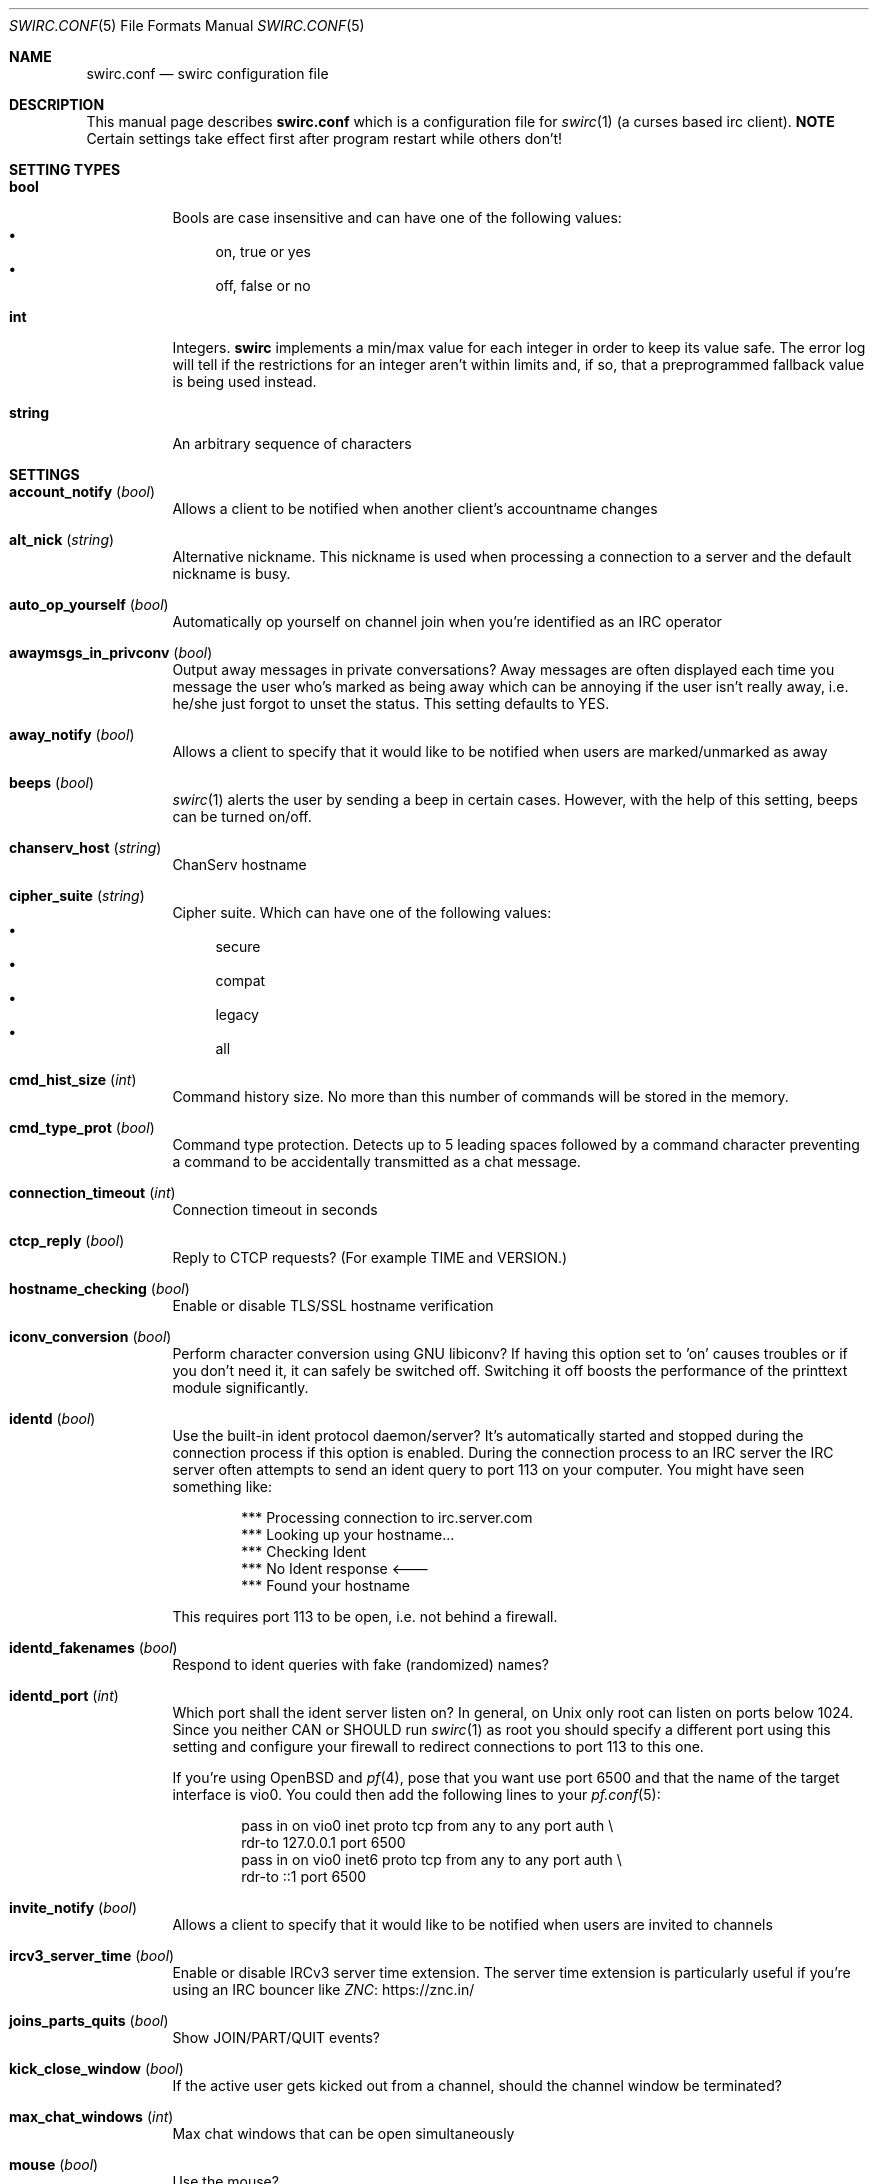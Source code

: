 .\" -*- mode: nroff; -*-
.\"
.\" Copyright 2018-2023 Markus Uhlin. All rights reserved.
.\"
.Dd January 26, 2023
.Dt SWIRC.CONF 5
.Os
.Sh NAME
.Nm swirc.conf
.Nd swirc configuration file
.Sh DESCRIPTION
This manual page describes
.Nm
which is a configuration file for
.Xr swirc 1
(a curses based irc client).
\fBNOTE\fR
Certain settings take effect first after program restart while others
don't!
.Sh SETTING TYPES
.Bl -tag -width Ds
.It Sy bool
Bools are case insensitive and can have one of the following values:
.Bl -bullet -compact
.It
on, true or yes
.It
off, false or no
.El
.It Sy int
Integers.
.Sy swirc
implements a min/max value for each integer in order to keep its value
safe.
The error log will tell if the restrictions for an integer aren't
within limits and, if so, that a preprogrammed fallback value is being
used instead.
.It Sy string
An arbitrary sequence of characters
.El
.Sh SETTINGS
.Bl -tag -width Ds
.\" ----------------------------------------
.\" ACCOUNT NOTIFY
.\" ----------------------------------------
.It Sy account_notify Pq Em bool
Allows a client to be notified when another client’s accountname
changes
.\" ----------------------------------------
.\" ALT NICK
.\" ----------------------------------------
.It Sy alt_nick Pq Em string
Alternative nickname.
This nickname is used when processing a connection to a server and the
default nickname is busy.
.\" ----------------------------------------
.\" AUTO OP YOURSELF
.\" ----------------------------------------
.It Sy auto_op_yourself Pq Em bool
Automatically op yourself on channel join when you're identified as an
IRC operator
.\" ----------------------------------------
.\" AWAYMSGS IN PRIVCONV
.\" ----------------------------------------
.It Sy awaymsgs_in_privconv Pq Em bool
Output away messages in private conversations?
Away messages are often displayed each time you message the user who's
marked as being away which can be annoying if the user isn't really
away, i.e. he/she just forgot to unset the status.
This setting defaults to YES.
.\" ----------------------------------------
.\" AWAY NOTIFY
.\" ----------------------------------------
.It Sy away_notify Pq Em bool
Allows a client to specify that it would like to be notified when
users are marked/unmarked as away
.\" ----------------------------------------
.\" BEEPS
.\" ----------------------------------------
.It Sy beeps Pq Em bool
.Xr swirc 1
alerts the user by sending a beep in certain cases.
However, with the help of this setting, beeps can be turned on/off.
.\" ----------------------------------------
.\" CHANSERV HOST
.\" ----------------------------------------
.It Sy chanserv_host Pq Em string
ChanServ hostname
.\" ----------------------------------------
.\" CIPHER SUITE
.\" ----------------------------------------
.It Sy cipher_suite Pq Em string
Cipher suite.
Which can have one of the following values:
.Bl -bullet -compact
.It
secure
.It
compat
.It
legacy
.It
all
.El
.\" ----------------------------------------
.\" CMD HIST SIZE
.\" ----------------------------------------
.It Sy cmd_hist_size Pq Em int
Command history size.
No more than this number of commands will be stored in the memory.
.\" ----------------------------------------
.\" CMD TYPE PROT
.\" ----------------------------------------
.It Sy cmd_type_prot Pq Em bool
Command type protection.
Detects up to 5 leading spaces followed by a command character
preventing a command to be accidentally transmitted as a chat message.
.\" ----------------------------------------
.\" CONNECTION TIMEOUT
.\" ----------------------------------------
.It Sy connection_timeout Pq Em int
Connection timeout in seconds
.\" ----------------------------------------
.\" CTCP REPLY
.\" ----------------------------------------
.It Sy ctcp_reply Pq Em bool
Reply to CTCP requests?
(For example TIME and VERSION.)
.\" ----------------------------------------
.\" HOSTNAME CHECKING
.\" ----------------------------------------
.It Sy hostname_checking Pq Em bool
Enable or disable TLS/SSL hostname verification
.\" ----------------------------------------
.\" ICONV CONVERSION
.\" ----------------------------------------
.It Sy iconv_conversion Pq Em bool
Perform character conversion using GNU libiconv?
If having this option set to 'on' causes troubles or if you don't need
it, it can safely be switched off.
Switching it off boosts the performance of the printtext module
significantly.
.\" ----------------------------------------
.\" IDENTD
.\" ----------------------------------------
.It Sy identd Pq Em bool
Use the built-in ident protocol daemon/server?
It's automatically started and stopped during the connection process
if this option is enabled.
During the connection process to an IRC server the IRC server often
attempts to send an ident query to port 113 on your computer.
You might have seen something like:
.Bd -literal -offset indent
*** Processing connection to irc.server.com
*** Looking up your hostname...
*** Checking Ident
*** No Ident response <---
*** Found your hostname
.Ed
.Pp
This requires port 113 to be open, i.e. not behind a firewall.
.\" ----------------------------------------
.\" IDENTD FAKENAMES
.\" ----------------------------------------
.It Sy identd_fakenames Pq Em bool
Respond to ident queries with fake (randomized) names?
.\" ----------------------------------------
.\" IDENTD PORT
.\" ----------------------------------------
.It Sy identd_port Pq Em int
Which port shall the ident server listen on?
In general, on Unix only root can listen on ports below 1024.
Since you neither CAN or SHOULD run
.Xr swirc 1
as root you should specify a different port using this setting and
configure your firewall to redirect connections to port 113 to this
one.
.Pp
If you're using
.Ox
and
.Xr pf 4 ,
pose that you want use port 6500 and that the name of the target
interface is vio0.
You could then add the following lines to your
.Xr pf.conf 5 :
.Bd -literal -offset indent
pass in on vio0 inet  proto tcp from any to any port auth \e
    rdr-to 127.0.0.1 port 6500
pass in on vio0 inet6 proto tcp from any to any port auth \e
    rdr-to ::1 port 6500
.Ed
.\" ----------------------------------------
.\" INVITE NOTIFY
.\" ----------------------------------------
.It Sy invite_notify Pq Em bool
Allows a client to specify that it would like to be notified when
users are invited to channels
.\" ----------------------------------------
.\" IRCV3 SERVER TIME
.\" ----------------------------------------
.It Sy ircv3_server_time Pq Em bool
Enable or disable IRCv3 server time extension.
The server time extension is particularly useful if you're using an
IRC bouncer like
.Lk https://znc.in/ ZNC
.\" ----------------------------------------
.\" JOINS PARTS QUITS
.\" ----------------------------------------
.It Sy joins_parts_quits Pq Em bool
Show JOIN/PART/QUIT events?
.\" ----------------------------------------
.\" KICK CLOSE WINDOW
.\" ----------------------------------------
.It Sy kick_close_window Pq Em bool
If the active user gets kicked out from a channel,
should the channel window be terminated?
.\" ----------------------------------------
.\" MAX CHAT WINDOWS
.\" ----------------------------------------
.It Sy max_chat_windows Pq Em int
Max chat windows that can be open simultaneously
.\" ----------------------------------------
.\" MOUSE
.\" ----------------------------------------
.It Sy mouse Pq Em bool
Use the mouse?
.\" ----------------------------------------
.\" MOUSE EVENTS
.\" ----------------------------------------
.It Sy mouse_events Pq Em string
Which mouse events shall be reported?
.Bl -bullet -compact
.It
all
.It
wheel (default)
.El
.\" ----------------------------------------
.\" NICKNAME
.\" ----------------------------------------
.It Sy nickname Pq Em string
Online nickname
.\" ----------------------------------------
.\" NICKNAME ALIASES
.\" ----------------------------------------
.It Sy nickname_aliases Pq Em string
A space separated list of nickname aliases which are used, in addition
to the default nickname, to highlight a message if it matches any of
the aliases given by this setting.
.\" ----------------------------------------
.\" NICKSERV HOST
.\" ----------------------------------------
.It Sy nickserv_host Pq Em string
NickServ hostname
.\" ----------------------------------------
.\" PART MESSAGE
.\" ----------------------------------------
.It Sy part_message Pq Em string
Message when leaving a channel
.\" ----------------------------------------
.\" QBOT HOST
.\" ----------------------------------------
.It Sy qbot_host Pq Em string
Q bot hostname.
The Q bot is a
.Lk https://www.quakenet.org/ QuakeNet
service.
.\" ----------------------------------------
.\" QUIT MESSAGE
.\" ----------------------------------------
.It Sy quit_message Pq Em string
Message when disconnecting from a server
.\" ----------------------------------------
.\" REAL NAME
.\" ----------------------------------------
.It Sy real_name Pq Em string
Specifies the real name.
But can be set to anything.
.\" ----------------------------------------
.\" RECONNECT BACKOFF DELAY
.\" ----------------------------------------
.It Sy reconnect_backoff_delay Pq Em int
The number of seconds that should be added to each reconnect attempt
(0-99)
.\" ----------------------------------------
.\" RECONNECT DELAY
.\" ----------------------------------------
.It Sy reconnect_delay Pq Em int
Seconds to consume before the first reconnect attempt (0-999)
.\" ----------------------------------------
.\" RECONNECT DELAY MAX
.\" ----------------------------------------
.It Sy reconnect_delay_max Pq Em int
Maximum reconnect delay in seconds (0-999).
Regardless of the other related reconnect settings.
.\" ----------------------------------------
.\" RECONNECT RETRIES
.\" ----------------------------------------
.It Sy reconnect_retries Pq Em int
If the IRC connection is lost, how many attempts should be performed
to get the connection working again before giving up?
.\" ----------------------------------------
.\" SASL
.\" ----------------------------------------
.It Sy sasl Pq Em bool
Request SASL authentication on connection to a server?
.\" ----------------------------------------
.\" SASL MECHANISM
.\" ----------------------------------------
.It Sy sasl_mechanism Pq Em string
SASL mechanism.
Available mechanisms are:
.Bl -bullet -compact
.It
ECDSA-NIST256P-CHALLENGE
.It
EXTERNAL
.It
PLAIN
.It
SCRAM-SHA-256
.El
.Pp
Be sure to write them in all uppercase!
.\" ----------------------------------------
.\" SASL PASSWORD
.\" ----------------------------------------
.It Sy sasl_password Pq Em string
SASL password.
(For mechanism PLAIN and SCRAM-SHA-256.)
.Pp
It is recommended to set this setting using the interactive \fBsasl\fR
command.
However, if the initial character is a question mark
.Pq Sq \&?
it symbolizes that the password is in plain text/unencrypted; while a
hash mark
.Pq Sq #
symbolizes that the password is encrypted.
The initial character must be either of them and is not interpreted as
a part of the password.
.\" ----------------------------------------
.\" SASL USERNAME
.\" ----------------------------------------
.It Sy sasl_username Pq Em string
SASL username
.\" ----------------------------------------
.\" SASL X509
.\" ----------------------------------------
.It Sy sasl_x509 Pq Em string
Filename for your certificate chain file.
The file shall be located in Swirc's home dir and be in PEM format.
.Pp
The certificate chain file is used for automatic NickServ
authentication using the \fBexternal\fR SASL auth mechanism.
A file of this sort can be generated by running the following scripts:
.Bl -bullet -compact
.It
1-root-ca.sh (Create the root CA)
.It
4-client-cert.sh
(Create the client certificate and sign it with the root CA)
.El
.Pp
After running the scripts stated above in given order you can set this
setting to \fIclient.pem\fR.
.\" ----------------------------------------
.\" SERVER CIPHER SUITE
.\" ----------------------------------------
.It Sy server_cipher_suite Pq Em string
Server cipher suite.
Which can have one of the following values:
.Bl -bullet -compact
.It
secure
.It
compat
.It
legacy
.It
all
.El
.Pp
The server cipher suite is used when you start a TLS server in
.Xr swirc 1
used for remote GUI connections.
(Managed using the \fBrgui\fR command).
.\" ----------------------------------------
.\" SHOW PING PONG
.\" ----------------------------------------
.It Sy show_ping_pong Pq Em bool
Show ping pong events?
The default is NO.
.\" ----------------------------------------
.\" SKIP MOTD
.\" ----------------------------------------
.It Sy skip_motd Pq Em bool
Skip message of the day (MOTD) on connection to a server?
.\" ----------------------------------------
.\" SOCKS
.\" ----------------------------------------
.It Sy socks Pq Em bool
Use the SOCKS proxy client?
The SOCKS proxy client is particularly suited for use with Tor.
Examples of IRC networks that are accessible via Tor are Libera Chat
and OFTC.
In order to access Libera Chat and OFTC using the previously mentioned
technique you can add the following lines to your
.Xr torrc 5 :
.Bd -literal -offset indent
# Libera Chat
MapAddress palladium.libera.chat libera75jm6of4wxpxt4aynol3xjmbtxgfyjpu34ss4d7r7q2v5zrpyd.onion

# OFTC
MapAddress irc.oftc.net oftcnet6xg6roj6d7id4y4cu6dchysacqj2ldgea73qzdagufflqxrid.onion
.Ed
.Pp
After this has been done (and after restarting Tor) you should be able
to connect to one of the mapped addresses inside Swirc.
The socks host setting should point to the machine where the Tor
service is running.
.\" ----------------------------------------
.\" SOCKS ATYP
.\" ----------------------------------------
.It Sy socks_atyp Pq Em int
SOCKS address type.
Which can have one of the following values:
.Bl -bullet -compact
.It
(0) Fully qualified domain name.
The default.
.It
(1) IPv4 address
.It
(2) IPv6 address
.El
.\" ----------------------------------------
.\" SOCKS HOST
.\" ----------------------------------------
.It Sy socks_host Pq Em string
SOCKS hostname.
.\" ----------------------------------------
.\" SOCKS PORT
.\" ----------------------------------------
.It Sy socks_port Pq Em string
SOCKS port.
The default is 9050 which is used by
.Lk https://www.torproject.org/ Tor .
.\" ----------------------------------------
.\" SSL VERIFY PEER
.\" ----------------------------------------
.It Sy ssl_verify_peer Pq Em bool
Verify peer?
Setting it to NO decreases TLS/SSL security significantly,
but is a must on servers with trusted self signed certificates.
.\" ----------------------------------------
.\" STARTUP GREETING
.\" ----------------------------------------
.It Sy startup_greeting Pq Em bool
Enable or disable
.Sy swirc
startup greeting
.\" ----------------------------------------
.\" TEXTBUFFER SIZE ABSOLUTE
.\" ----------------------------------------
.It Sy textbuffer_size_absolute Pq Em int
Max number of elements in a text buffer before head gets removed from
scroll back history.
Each open window is assigned a buffer with this size,
so set a sane value!
.\" ----------------------------------------
.\" THEME
.\" ----------------------------------------
.It Sy theme Pq Em string
.Sy swirc
theme.
.\" ----------------------------------------
.\" USERNAME
.\" ----------------------------------------
.It Sy username Pq Em string
User identity.
Preferably to be set to the same as the nickname.
.El
.Sh FILES
.Bl -tag -width "                    " -compact
.It Pa ~/.swirc/swirc.conf
swirc configuration file
.El
.Sh SEE ALSO
.Xr swirc 1
